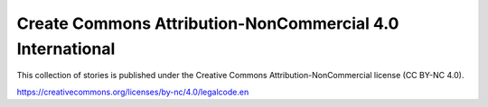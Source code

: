 Create Commons Attribution-NonCommercial 4.0 International
----------------------------------------------------------

This collection of stories is published under the Creative Commons
Attribution-NonCommercial license (CC BY-NC 4.0).

https://creativecommons.org/licenses/by-nc/4.0/legalcode.en
